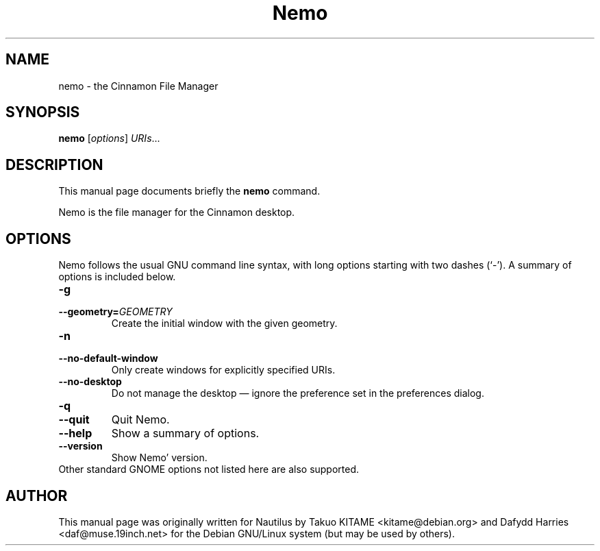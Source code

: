 .\"                                      Hey, EMACS: -*- nroff -*-
.\" First parameter, NAME, should be all caps
.\" Second parameter, SECTION, should be 1-8, maybe w/ subsection
.\" other parameters are allowed: see man(7), man(1)
.TH Nemo 1 "October 2012"
.\" Please adjust this date whenever revising the manpage.
.\"
.\" Some roff macros, for reference:
.\" .nh        disable hyphenation
.\" .hy        enable hyphenation
.\" .ad l      left justify
.\" .ad b      justify to both left and right margins
.\" .nf        disable filling
.\" .fi        enable filling
.\" .br        insert line break
.\" .sp <n>    insert n+1 empty lines
.\" for manpage-specific macros, see man(7)
.SH NAME
nemo \- the Cinnamon File Manager
.SH SYNOPSIS
.B nemo
.RI [ options ] " URIs" ...
.br
.SH DESCRIPTION
This manual page documents briefly the
.B nemo
command.
.PP
Nemo is the file manager for the Cinnamon desktop.
.br
.SH OPTIONS
Nemo follows the usual GNU command line syntax, with long options starting
with two dashes (`-'). A summary of options is included below.
.TP
.B \-g
.TP
.B \-\-geometry=\fIGEOMETRY\fR
Create the initial window with the given geometry.
.TP
.B \-n
.TP
.B \-\-no-default-window
Only create windows for explicitly specified URIs.
.TP
.B \-\-no-desktop
Do not manage the desktop \(em ignore the preference set in the preferences
dialog.
.TP
.B \-q
.TP
.B \-\-quit
Quit Nemo.
.TP
.B \-\-help
Show a summary of options.
.TP
.B \-\-version
Show Nemo' version.
.TP
Other standard GNOME options not listed here are also supported.
.SH AUTHOR
This manual page was originally written for Nautilus by Takuo KITAME <kitame@debian.org> and Dafydd
Harries <daf@muse.19inch.net> for the Debian GNU/Linux system (but may be used
by others).
